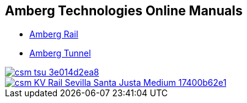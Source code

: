 :toc!:

== Amberg Technologies Online Manuals

* <<AmbergRail/ambergRail.adock, Amberg Rail>>
* <<AmbergTunnel/ambergTunnel.adoc, Amberg Tunnel>>

image::images/csm_tsu_3e014d2ea8.jpg[link=AmbergRail/ambergRail.adock]
image::images/csm_KV_Rail_Sevilla_Santa_Justa_Medium_17400b62e1.jpg[link=AmbergTunnel\ambergTunnel.adoc]


